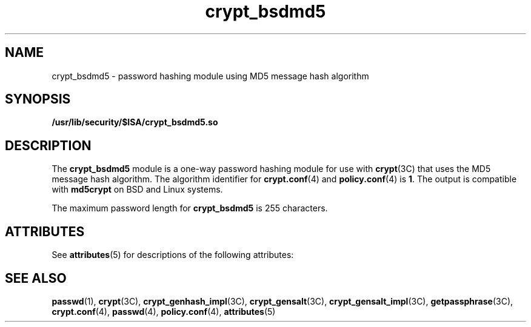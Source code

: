 '\" te
.\" Copyright (c) 2003, Sun Microsystems, Inc. All Rights Reserved.
.\" The contents of this file are subject to the terms of the Common Development and Distribution License (the "License").  You may not use this file except in compliance with the License.
.\" You can obtain a copy of the license at usr/src/OPENSOLARIS.LICENSE or http://www.opensolaris.org/os/licensing.  See the License for the specific language governing permissions and limitations under the License.
.\" When distributing Covered Code, include this CDDL HEADER in each file and include the License file at usr/src/OPENSOLARIS.LICENSE.  If applicable, add the following below this CDDL HEADER, with the fields enclosed by brackets "[]" replaced with your own identifying information: Portions Copyright [yyyy] [name of copyright owner]
.TH crypt_bsdmd5 5 "6 Aug 2003" "SunOS 5.11" "Standards, Environments, and Macros"
.SH NAME
crypt_bsdmd5 \- password hashing module using MD5 message hash algorithm
.SH SYNOPSIS
.LP
.nf
\fB/usr/lib/security/$ISA/crypt_bsdmd5.so\fR
.fi

.SH DESCRIPTION
.sp
.LP
The \fBcrypt_bsdmd5\fR module is a one-way password hashing module for use with \fBcrypt\fR(3C) that uses the MD5 message hash algorithm. The algorithm identifier for \fBcrypt.conf\fR(4) and \fBpolicy.conf\fR(4) is \fB1\fR. The output is compatible with \fBmd5crypt\fR on BSD and Linux systems.
.sp
.LP
The maximum password length for \fBcrypt_bsdmd5\fR is 255 characters.
.SH ATTRIBUTES
.sp
.LP
See \fBattributes\fR(5) for descriptions of the following attributes:
.sp

.sp
.TS
tab() box;
cw(2.75i) |cw(2.75i) 
lw(2.75i) |lw(2.75i) 
.
ATTRIBUTE TYPEATTRIBUTE VALUE
_
MT-LevelSafe
.TE

.SH SEE ALSO
.sp
.LP
\fBpasswd\fR(1), \fBcrypt\fR(3C), \fBcrypt_genhash_impl\fR(3C), \fBcrypt_gensalt\fR(3C), \fBcrypt_gensalt_impl\fR(3C), \fBgetpassphrase\fR(3C), \fBcrypt.conf\fR(4), \fBpasswd\fR(4), \fBpolicy.conf\fR(4), \fBattributes\fR(5)
